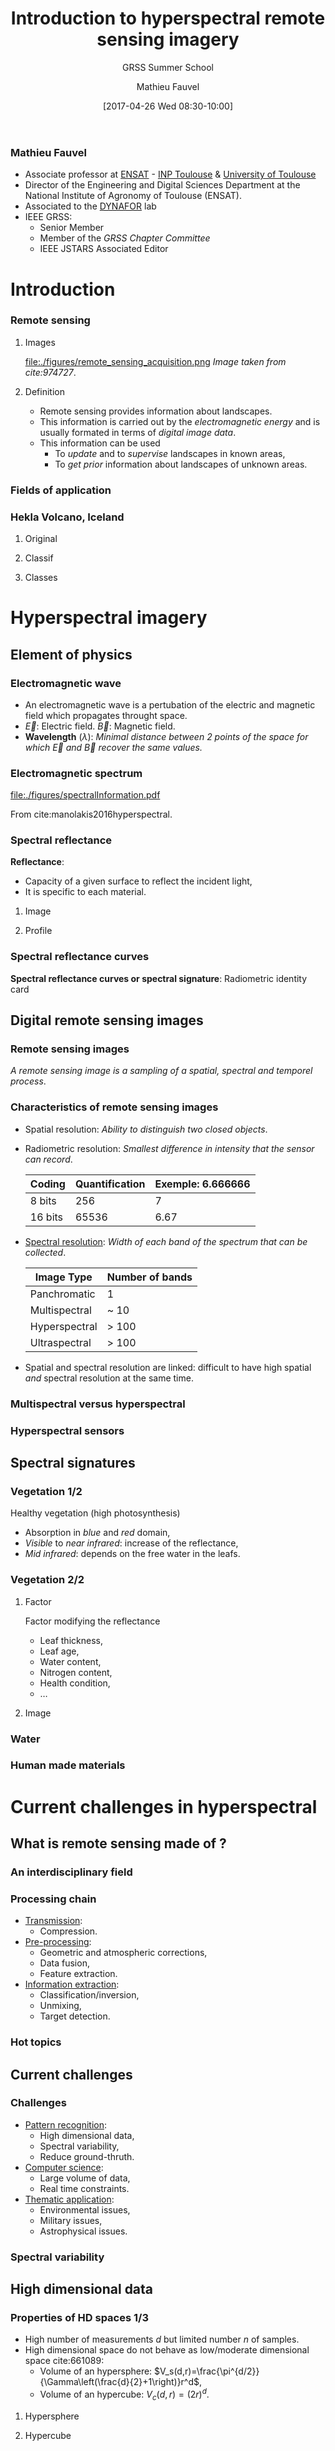 #+TITLE: Introduction to hyperspectral remote sensing imagery
#+SUBTITLE: GRSS Summer School
#+AUTHOR: Mathieu Fauvel
#+EMAIL: mathieu.fauvel@ensat.fr
#+DATE: [2017-04-26 Wed 08:30-10:00]

#+INCLUDE_TAGS: export
#+EXCLUDE_TAGS: noexport
#+LANGUAGE: en
#+OPTIONS: H:3 toc:t tags:nil properties:nil

#+COLUMNS: %40ITEM(Task) %17Effort(Estimated Effort){:} %CLOCKSUM

#+LaTeX_CLASS_OPTIONS: [10pt,aspectratio=1610]

#+BEAMER_THEME: DarkConsole
#+BEAMER_HEADER: \institute{UMR Dynafor}
#+BEAMER_HEADER: \AtBeginSection[]{\begin{frame}<beamer>\frametitle{Outline}\tableofcontents[currentsection]\end{frame}}
#+BEAMER_HEADER: \AtBeginSubsection[]{\begin{frame}<beamer>\frametitle{Outline}\tableofcontents[currentsubsection]\end{frame}}
#+BEAMER_HEADER: \setbeamercovered{again covered={\opaqueness<1->{25}}}
#+BEAMER_HEADER: \usefonttheme[onlymath]{serif}

#+LATEX_HEADER: \usepackage[english]{babel}\usepackage{etex}
#+LATEX_HEADER: \usepackage{tikz}\usepackage{amsmath}\usepackage[T1]{fontenc}\usepackage{lmodern}%\usepackage{arev}
#+LATEX_HEADER: \usepackage{booktabs}\usepackage[citestyle=alphabetic,bibstyle=authortitle]{biblatex}
#+LATEX_HEADER: \usepackage{pgfplots,pgfplotstable}\usetikzlibrary{pgfplots.groupplots}\usepackage[babel=true,kerning=true]{microtype}\usepackage{smartdiagram}
#+LATEX_HEADER: \addbibresource{intro.bib}
#+LATEX_HEADER: \usetikzlibrary{mindmap,trees,shapes,arrows,spy,3d,decorations.pathmorphing,pgfplots.statistics,pgfplots.dateplot}


# Color definition
#+LATEX_HEADER:\definecolor{c1}{rgb}{0,0,0.562}
#+LATEX_HEADER:\definecolor{c2}{rgb}{0,0,0.875}
#+LATEX_HEADER:\definecolor{c3}{rgb}{0,0.25,1}
#+LATEX_HEADER:\definecolor{c4}{rgb}{0,0.625,1}
#+LATEX_HEADER:\definecolor{c5}{rgb}{0,1,1}
#+LATEX_HEADER:\definecolor{c6}{rgb}{0.375,1,0.625}
#+LATEX_HEADER:\definecolor{c7}{rgb}{0.688,1,0.312}
#+LATEX_HEADER:\definecolor{c8}{rgb}{1,0.938,0}
#+LATEX_HEADER:\definecolor{c9}{rgb}{1,0.562,0}
#+LATEX_HEADER:\definecolor{c10}{rgb}{1,0.188,0}
#+LATEX_HEADER:\definecolor{c11}{rgb}{0.812,0,0}
#+LATEX_HEADER:\definecolor{c12}{rgb}{0.5,0,0}


*** Mathieu Fauvel                                                 :export:
#+BEGIN_EXPORT latex
\begin{center}
\begin{tabular}{ccc}
  \includegraphics[width=0.3\linewidth]{figures/logo-INRA-transp.png}
  &\includegraphics[width=0.3\linewidth]{figures/logoUT.pdf}
  &\includegraphics[width=0.3\linewidth]{figures/inp-ensat.jpg}
\end{tabular}
\end{center}

#+END_EXPORT
- Associate professor at  [[http://ensat.fr/][ENSAT]] - [[http://inp-toulouse.fr/][INP Toulouse]] & [[http://www.univ-toulouse.fr/][University of Toulouse]]
- Director of the Engineering and Digital Sciences Department at the National Institute of Agronomy of Toulouse (ENSAT).
- Associated to the [[http://dynafor.toulouse.inra.fr/][DYNAFOR]] lab
- IEEE GRSS:
  + Senior Member
  + Member of the /GRSS Chapter Committee/
  + IEEE JSTARS Associated Editor 
* Introduction                                                       :export:
:PROPERTIES:
:Effort:   15
:END:
*** Remote sensing
**** Images                                                        :BMCOL:
:PROPERTIES:
:BEAMER_col: 0.5
:END:
#+ATTR_LATEX: :width \linewidth
file:./figures/remote_sensing_acquisition.png
/Image taken from cite:974727/.
**** Definition                                                    :BMCOL:
:PROPERTIES:
:BEAMER_col: 0.5
:END:
- Remote   sensing  provides   information   about  landscapes.
- This information is carried out by the /electromagnetic energy/ and is
  usually formated in terms of /digital image data/.
- This information can be used
  + To /update/ and to /supervise/ landscapes in known areas,
  + To /get prior/ information about landscapes of unknown areas.
*** Fields of application
:PROPERTIES:
:BEAMER_opt: fragile
:END:
#+BEGIN_EXPORT latex
\tikzset{grow cyclic list/.code={%
  \def\tikzgrowthpositions{{#1}}%
  \foreach \n [count=\i,remember=\i]in {#1}{}%
  \let\tikzgrowthpositionscount=\i%
  \tikzset{growth function=\tikzgrowcycliclist}}}
\def\tikzgrowcycliclist{%
  \pgftransformshift{%
    \pgfpointpolar{\tikzgrowthpositions[mod(\the\tikznumberofcurrentchild-1,\tikzgrowthpositionscount)]}%
      {\the\tikzleveldistance}}}
\begin{center}
\resizebox{0.75\textwidth}{!}{
  \begin{tikzpicture}[<->,mindmap,every node/.append style={concept,execute at begin node=\hskip0pt},grow cyclic,
    level 1/.append style={level distance=4.25cm,sibling angle=72,every child/.append style={concept color=black,text=white,font=\bfseries}},%
    level 2/.append style={level distance=3cm,every child/.append style={concept color=gray!75,text=black,font=\small},sibling angle=45},%sibling angle=45
    root concept/.append style={concept color=black, fill=white, line width=1ex, text=black,font=\large},
    ]
    \node [root concept] (hyper) {\textsc{Hyperspectral}\\ \textsc{Images}}[grow cyclic list={45,-25,-150,115,-100,164}] 
    child { node  (lm) {Land\\ management}[clockwise from=90]
      child {node (biomass) {Biomass}}
      child {node (biodiversity) {Biodiversity}}
      child {node (lulc) {Land use/land cover}}
      child {node (cd) {Change detection}}
    }
    child {node (geology) {Geology}[clockwise from=15]
      child {node (det) {Mineral detection}}
      child {node (soil) {Soil composition}}
    }
    child {node (pa) {Precision agriculture}[clockwise from=-120]
      child {node (ns) {Nutrient stress}}
      child {node (ws) {Water stress}}
      child {node (pp) {Plant pathogens}}
    }
    child {node (hydrology) {Hydrology}[clockwise from=180]
      child {node (wq) {Water quality}}
      child {node (coast) {Costal zone}}
    }
    child {node (military) {Military}[clockwise from=0]
      child {node (target) {Target detection}}
    }
    child[level distance= 6cm] {node (urban) {Urban}[clockwise from=180]
      child {node (target) {Polution}}
      child {node (target) {Vegation mapping}}
    };
    \end{tikzpicture}}
\end{center}
#+END_EXPORT
*** Hekla Volcano, Iceland
**** Original                                                      :BMCOL:
:PROPERTIES:
:BEAMER_col: 0.45
:END:
#+ATTR_LATEX: :width \linewidth
[[file:figures/hekla_original.jpg]]
**** Classif                                                       :BMCOL:
:PROPERTIES:
:BEAMER_col: 0.45
:END:
#+ATTR_LATEX: :width \linewidth
[[file:figures/hekla_classif.jpg]]

**** Classes
:PROPERTIES:
:BEAMER_env(Env): ignoreheading
:END:
#+BEGIN_EXPORT latex
\textcolor{c1}{Lava 1970}, \textcolor{c2}{Lava 1980 I},  \textcolor{c3}{Lava 1980 II},  \textcolor{c4}{Lava 1991 I}, \textcolor{c5}{Lava 1991 II}, \textcolor{c6}{Lava moss cover}, \textcolor{c7}{hyaloclastite formation}, \textcolor{c8}{Tephra lava}, \textcolor{c9}{Rhyolite}, \textcolor{c10}{Scoria}, \textcolor{c11}{Firn-glacier ice}, \textcolor{c12}{Snow}.
#+END_EXPORT

* Hyperspectral imagery                                              :export:
:PROPERTIES:
:Effort:   30
:END:
** Element of physics
*** Electromagnetic wave
#+BEGIN_EXPORT latex
\begin{center}
\begin{tikzpicture}[samples=100]
  \filldraw[domain=0:2*pi,color=blue,fill=blue!30] plot (\x,0,{2*sin(\x*2 r)});
  \filldraw[domain=0:2*pi,color=red,fill=red!30] plot (\x,{sin(\x*2 r)},0);
  \foreach \x in {0.25,0.5,...,6}
  {
    \draw[color=blue!75,->,thick] (\x,0,0) -- (\x,0,{2*sin(2*\x r)});
    \draw[color=red!75,->,thick] (\x,0,0) -- (\x,{sin(2*\x r)},0);
  }
  \draw[thick,->] (0,0,0) -- (2*pi+0.5,0,0) node[below, pos=0.95] {x} node[right] {\small Direction};
  \draw[thick,->] (0,0,0) -- (0,1.5,0) node[left] {$\vec{B}$};
  \draw[thick,->] (0,0,0) -- (0,0,2) node[below] {$\vec{E}$};
  \draw[<->,dashed] (pi/4,1.05,0) -- (5*pi/4,1.05,0) node[midway,above] {$\lambda$};
\end{tikzpicture}
\end{center}
#+END_EXPORT

- An electromagnetic wave is a pertubation of the electric and magnetic field which propagates throught space.
- $\vec{E}$: Electric field. $\vec{B}$: Magnetic field.
- *Wavelength* ($\lambda$): /Minimal distance between 2 points of the   space for which $\vec{E}$ and $\vec{B}$ recover the same values./
#+BEGIN_EXPORT latex
\begin{center}
\begin{tikzpicture}[samples=200,domain=0:2*pi]
  \draw[blue,thick,->] plot (\x,{sin(\x*2 r)})node[right] {$\lambda_{470}$};
  \draw[green,thick,->] plot(\x,{sin(\x*2/1.5 r)})node[right] {$\lambda_{545}$};
  \draw[red,thick,->] plot (\x,{sin(\x*2/2.5 r)}) node[right] {$\lambda_{740}$};
  \draw[thick,->] (0,-1.5) -- (2*pi+0.5,-1.5) node[below] {x};
\end{tikzpicture}
\end{center}

#+END_EXPORT
*** Electromagnetic spectrum
#+ATTR_LATEX: :width 0.8\linewidth :centering :options angle=-1
[[file:./figures/spectralInformation.pdf]]

From cite:manolakis2016hyperspectral.
*** Spectral reflectance
*Reflectance*: 
- Capacity of a given surface to reflect the incident light,
- It is specific to each material.

**** Image  :BMCOL:
:PROPERTIES:
:BEAMER_col: 0.4
:END:
[[file:./figures/grss_image.png]]
**** Profile :BMCOL:
:PROPERTIES:
:BEAMER_col: 0.5
:END:
#+BEGIN_EXPORT latex
\begin{center}
  \begin{tikzpicture}
    \begin{axis}[small,grid,width=\linewidth,height=0.55\textheight,thick,xmin=410,xmax=995,legend pos=north west,legend style={font=\footnotesize}]
      \addplot[mark=none] table [x=X,y=P1,col sep=comma] {figures/pixels.csv};
      \addplot[mark=none,blue] table [x=X,y=P2,col sep=comma] {figures/pixels.csv};
      \addplot[mark=none,red] table [x=X,y=P3,col sep=comma] {figures/pixels.csv};
      \addplot[mark=none,orange] table [x=X,y=P4,col sep=comma] {figures/pixels.csv};
      \addplot[mark=none,magenta] table [x=X,y=P5,col sep=comma] {figures/pixels.csv};
      \legend{1,2,3,4,5}
    \end{axis}
  \end{tikzpicture}
\end{center}
#+END_EXPORT
*** Spectral reflectance curves
*Spectral reflectance curves or spectral signature*: Radiometric identity card

#+BEGIN_EXPORT latex
\begin{center}
\begin{tikzpicture}
\begin{axis}[xmin=0.4,xmax=2.5,ymin=0,ymax=1,grid,xlabel=$\lambda~({\mu}m)$,ylabel=Reflectance,width=0.9\linewidth,height=0.5\linewidth,cycle list name=color list]
  \addplot+[mark=none,thick,smooth] file {figures/oak.txt};
  \pgfplotstableread{figures/grass.txt}\loadedtable
  \addplot+[mark=none,smooth,thick] table[x=wave,y=grass] from \loadedtable;
  \addplot+[mark=none,smooth,thick] table[x=wave,y=drygrass] from \loadedtable;
  \pgfplotstableread{figures/talc.txt}\loadtable
  \addplot+[mark=none,smooth,thick] table[x=wave,y=talc] from \loadtable;
  \legend{Oak,Grass, Dry-Grass, Talc}
\end{axis}
\end{tikzpicture}
\end{center}

#+END_EXPORT
** Digital remote sensing images
*** Remote sensing images

/A  remote sensing  image  is a  sampling of  a  spatial, spectral  and
temporel process/.

#+BEGIN_EXPORT latex
\begin{center}
\begin{tikzpicture}[spy using outlines={circle, magnification=3, size=1.75cm, connect spies}]
      \visible<1>{\node at (-4,0) {\includegraphics[width=4cm]{figures/46.jpg}};
      \node at (-1.25,-2.5) {\begin{axis}[xmin=407,xmax=985,ymin=0,ymax=1,grid,width=5cm,height=3cm,footnotesize,axis x line=left,axis y line=left]
        \addplot[thick,smooth] file {figures/spectre_full.txt};
      \end{axis}};}
      \visible<2>{\node at (-4,0) {\includegraphics[width=4cm]{figures/46_8.jpg}};
        \draw[very thin] (-6,-2) grid[step = 0.125] (-2,2);        
        \node at (-1.25,-2.5) {\begin{axis}[xmin=407,xmax=985,ymin=0,ymax=1,grid,width=5cm,height=3cm,footnotesize,axis x line=left,axis y line=left]
            \addplot[thick,smooth] file {figures/spectre_8.txt};
          \end{axis}}; 
      } 
      \visible<3-4>{\node at (-4,0) {\includegraphics[width=4cm]{figures/46_8.jpg}};
        \draw[very thin] (-6,-2) grid[step = 0.125] (-2,2);
        \node at (-1.25,-2.5) {\begin{axis}[xmin=407,xmax=985,ymin=0,ymax=1,grid,width=5cm,height=3cm,footnotesize,axis x line=left,axis y line=left]
            \addplot[thick,mark=*,only marks] file {figures/spectre_ss.txt};
          \end{axis}};
      }
      \visible<4>{\draw[->,line width= 1pt] (-6.2,-3.5) -- (5.75,-3.5) node[above] {$t$};
        \foreach \x / \xtext in {-6/January,-5/February,-4/March,-3/April,-2/May,-1/June,0/Jully,1/\textcolor{red}{August},2/September,3/October,4/November,5/December}{
          \fill (\x,-3.5) circle [radius=2pt];
          \node at (\x,-4) {\rotatebox{30}{\footnotesize\xtext}};
        }
      }
      \spy [gray] on (-4.5,1.5) in node [left] at (0.5,1.5);
      \fill[gray] (-4.46,1.53) circle (0.02);
      \fill[white] (4,0) rectangle +(0.04,0.04);
    \end{tikzpicture}
  \end{center}

#+END_EXPORT
*** Characteristics of remote sensing images
- Spatial resolution: /Ability to distinguish two closed objects/.
  #+BEGIN_EXPORT latex
  \begin{center}
    \begin{tabular}{cc}
      \begin{tikzpicture}[thick,scale=0.5,gray]
      \draw (0,0) -- (2,0) -- (2,2) -- (0,2) -- (0,0);    
      \end{tikzpicture}
      &
        \begin{tikzpicture}[thick,scale=0.5,gray]
          \draw (0,0) -- (2,0) -- (2,2) -- (0,2) -- (0,0);
          \draw (1,0) -- (1,2);
          \draw (0,1) -- (2,1);
        \end{tikzpicture}\\
      2 m/pixel & 1m/pixel
    \end{tabular}
  \end{center}
  #+END_EXPORT
- Radiometric resolution: /Smallest difference in intensity that the sensor can record/.
  #+ATTR_LATEX: :booktabs t
  | Coding  | Quantification | Exemple: 6.666666 |
  |---------+----------------+-------------------|
  | 8 bits  |            256 |                 7 |
  | 16 bits |          65536 |              6.67 |

- _Spectral resolution_: /Width of each band of the spectrum that can be collected/.
  #+ATTR_LATEX: :booktabs t :align {lc}
  | Image Type    | Number of bands |
  |---------------+-----------------|
  | Panchromatic  | 1               |
  | Multispectral | ~ 10            |
  |---------------+-----------------|
  | Hyperspectral | > 100           |
  | Ultraspectral | > 100           |
- Spatial and spectral  resolution are linked: difficult  to have high
  spatial /and/ spectral resolution at the same time.
*** Multispectral versus hyperspectral
#+BEGIN_EXPORT latex
\begin{center}
\begin{tikzpicture}[]
  \begin{axis}[,xmin=0.4,xmax=2.56,ymin=0,ymax=0.6,grid=both,width=0.9\linewidth,height=0.8\textheight,title=Pleiade versus Hypxim]
    \pgfplotstableread{figures/peuplier_hypxim.txt}\loadedtable
    \addplot+[mark=none,blue,very thick,smooth] table[x=Wavelength,y=A] from \loadedtable;
    \pgfplotstableread{figures/peuplier_pleiades.txt}\loadedtable
    \addplot+[mark=*,very thick,red] table[x=Wavelength,y=A] from \loadedtable;
  \end{axis}
  \end{tikzpicture}
\end{center}
#+END_EXPORT
*** Hyperspectral sensors

#+BEGIN_EXPORT latex
\begin{center}
  \begin{tikzpicture}
  \begin{semilogxaxis}[grid=both,xlabel= \small Spatial resolution (in meters per pixel),ylabel=\small Number of spectral channels,legend style={cells={anchor=east},legend pos=outer north east,},width=0.9\linewidth,height=0.95\textheight,xmax=1300,ymin=0,ymax=320,every node near coord/.append style={font=\small}]      
    \addplot[color=red,scatter,mark size=3,only marks, nodes near coords*={\mysensor},visualization depends on={value\thisrow{sensor}\as\mysensor}] table[x=spa,y=ns,col sep=comma]{figures/table_sensor_airplaine.csv};
    \addplot[color=blue,scatter,mark size=3,only marks, nodes near coords*={\mysensor},visualization depends on={value\thisrow{sensor}\as\mysensor}] table[x=spa,y=ns,col sep=comma]{figures/table_sensor_satellite.csv};
    \end{semilogxaxis}
  \end{tikzpicture}
\end{center}
#+END_EXPORT
** Spectral signatures
*** Vegetation 1/2
Healthy vegetation (high photosynthesis)
- Absorption in /blue/ and /red/ domain,
- /Visible/ to /near infrared/: increase of the reflectance,
- /Mid infrared/: depends on the free water in the leafs.

#+ATTR_LATEX: :width 0.5\linewidth
[[./figures/spectral_curve_vegetation.jpg]]
*** Vegetation 2/2
**** Factor                                                        :BMCOL:
:PROPERTIES:
:BEAMER_col: 0.35
:END:
Factor modifying the reflectance
- Leaf thickness,
- Leaf age,
- Water content,
- Nitrogen content,
- Health condition,
- ...

**** Image                                                         :BMCOL:
:PROPERTIES:
:BEAMER_col: 0.6
:END:
#+BEGIN_EXPORT latex
\begin{center}
\begin{tikzpicture}
\begin{axis}[xmin=0.4,xmax=2.5,ymin=0,ymax=1,grid,xlabel=$\lambda~({\mu}m)$,ylabel=Reflectance,width=\linewidth,cycle list name=color list]
  \pgfplotstableread{figures/grass.txt}\loadedtable
  \addplot+[mark=none,smooth,thick] table[x=wave,y=grass] from \loadedtable;
  \addplot+[mark=none,smooth,thick] table[x=wave,y=drygrass] from \loadedtable;
  \legend{Grass, Dry-Grass}
\end{axis}
\end{tikzpicture}
\end{center}
#+END_EXPORT
*** Water 
#+BEGIN_EXPORT latex
\begin{center}
  \begin{tikzpicture}
    \begin{axis}[xmin=400,xmax=2500,ymin=0,ymax=0.1,grid,xlabel=$\lambda~({\mu}m)$,ylabel=Reflectance,width=0.9\linewidth,height=0.5\linewidth,cycle list name=color list,/pgf/number format/1000 sep={},/pgf/number format/fixed,]
      \pgfplotstableread[col sep=comma]{figures/water_spectra.csv}\loadedtable
      %% 1
      \addplot+[mark=none,smooth,thick, restrict x to domain=410:1345,forget plot] table[x=wave,y=w1] from \loadedtable;
      \addplot+[mark=none,smooth,thick, restrict x to domain=1500:1810,forget plot] table[x=wave,y=w1] from \loadedtable;
      \addplot+[mark=none,smooth,thick, restrict x to domain=1950:2470] table[x=wave,y=w1] from \loadedtable;

      %% 2
      \addplot+[mark=none,smooth,thick, restrict x to domain=410:1345,forget plot] table[x=wave,y=w2] from \loadedtable;
      \addplot+[mark=none,smooth,thick, restrict x to domain=1500:1810,forget plot] table[x=wave,y=w2] from \loadedtable;
      \addplot+[mark=none,smooth,thick, restrict x to domain=1950:2470] table[x=wave,y=w2] from \loadedtable;

      %% 3
      \addplot+[mark=none,smooth,thick, restrict x to domain=410:1345,forget plot] table[x=wave,y=w3] from \loadedtable;
      \addplot+[mark=none,smooth,thick, restrict x to domain=1500:1810,forget plot] table[x=wave,y=w3] from \loadedtable;
      \addplot+[mark=none,smooth,thick, restrict x to domain=1950:2470] table[x=wave,y=w3] from \loadedtable;

      %% 4
      \addplot+[mark=none,smooth,thick, restrict x to domain=410:1345,forget plot] table[x=wave,y=w4] from \loadedtable;
      \addplot+[mark=none,smooth,thick, restrict x to domain=1500:1810,forget plot] table[x=wave,y=w4] from \loadedtable;
      \addplot+[mark=none,smooth,thick, restrict x to domain=1950:2470] table[x=wave,y=w4] from \loadedtable;

    \end{axis}
  \end{tikzpicture}
\end{center}
#+END_EXPORT
*** Human made materials
#+BEGIN_EXPORT latex
\begin{center}
  \begin{tikzpicture}
    \pgfplotsset{every axis legend/.append style={at={(0.5,1.03)},anchor=south}}
    \begin{axis}[grid=both,width=\linewidth,height=0.5\linewidth,xmin=0.350,xmax=2.400,mark=none,/pgf/number format/1000 sep={},/pgf/number format/fixed,thick,ticklabel style = {font=\footnotesize},legend columns=3,xlabel=$\lambda~({\mu}m)$,ylabel=Reflectance (\%)]
      \addplot[] table[x=Wavelength,y=Black rubber,col sep=comma]{figures/manmade_lib.csv};
      \addplot[red,] table[x=Wavelength,y=Window glass,col sep=comma]{figures/manmade_lib.csv};
      \addplot[blue,] table[x=Wavelength,y=Slate sonte,col sep=comma]{figures/manmade_lib.csv};
      \addplot[yellow,] table[x=Wavelength,y=White marble,col sep=comma]{figures/manmade_lib.csv};
      \addplot[orange,] table[x=Wavelength,y=Fiberglass,col sep=comma]{figures/manmade_lib.csv};
      \addplot[magenta,] table[x=Wavelength,y=Rubberized coating,col sep=comma]{figures/manmade_lib.csv};
      \legend{Black rubber,Window glass,Slate sonte,White marble,Fiberglass,Rubberized coating}
    \end{axis}
  \end{tikzpicture}
\end{center}
#+END_EXPORT
* Current challenges in hyperspectral                                :export:
:PROPERTIES:
:Effort:   30
:END:
** What is remote sensing made of ?
*** An interdisciplinary field
#+BEGIN_EXPORT latex
\begin{center}
\smartdiagramset{planet color=orange!60,
distance planet-satellite=4cm
}
\smartdiagram[bubble diagram]
{\textsc{Hyperspectral}\\ \textsc{Remote Sensing},Computer \\Science,Signal and Image \\ Processing, Pattern \\Recognition, Physics, Environemental\\ Science}
\end{center}
#+END_EXPORT
*** Processing chain
#+BEGIN_EXPORT latex
\smartdiagramset{uniform sequence color=true,
sequence item border color=black,sequence item font size=\small,
sequence item text color=white,sequence item text width=2.75cm
}
\begin{center}
  \smartdiagram[sequence diagram]{
    Acquisition, Transmission, Pre-processing, Information extraction}
\end{center}
#+END_EXPORT
- _Transmission_:
  + Compression.
- _Pre-processing_:
  + Geometric and atmospheric corrections,
  + Data fusion,
  + Feature extraction.
- _Information extraction_:
  + Classification/inversion,
  + Unmixing,
  + Target detection.

*** Hot topics
#+BEGIN_EXPORT latex
\begin{center}
  \begin{tikzpicture}
    \begin{axis}[date coordinates in=x,xtick=data, ybar,title=Number of published papers per year about "hyperspectral remote sensing" (\emph{ISI Web of science}),width=0.9\linewidth,height=0.9\textheight,grid=both,date ZERO=1999-09-01,xmin=1999-09-01,xmax=2016-05-01,xticklabel style={rotate=45},xticklabel={\year},ymin=0,ymax=800]
      \addplot coordinates{
        (2000-01-01,80)
        (2001-01-01,100)
        (2002-01-01,125)
        (2003-01-01,210)
        (2004-01-01,225)
        (2005-01-01,195)
        (2006-01-01,275)
        (2007-01-01,290)
        (2008-01-01,270)
        (2009-01-01,345)
        (2010-01-01,355)
        (2011-01-01,360)
        (2012-01-01,510)
        (2013-01-01,555)
        (2014-01-01,640)
        (2015-01-01,740)
        (2016-01-01,645)};      
    \end{axis}
  \end{tikzpicture}
\end{center}
#+END_EXPORT
** Current challenges
*** Challenges
- _Pattern recognition_:
  + High dimensional data,
  + Spectral variability,
  + Reduce ground-thruth.
- _Computer science_:
  + Large volume of data,
  + Real time constraints.
- _Thematic application_:
  + Environmental issues,
  + Military issues,
  + Astrophysical issues.

*** Spectral variability                                         
#+BEGIN_EXPORT latex
\begin{center}
  \begin{tikzpicture}
    \begin{axis}[grid=both,width=\linewidth,height=0.5\linewidth,xmin=350,xmax=2400,ymin=0,ymax=0.5,mark=none,/pgf/number format/1000 sep={},/pgf/number format/fixed,thick,ticklabel style = {font=\footnotesize},title=Grasslands measurements]
      %% 1
      \addplot[restrict x to domain=350:1350] table[x=x,y=y1,col sep=comma]{figures/spectralSamples.csv};
      \addplot[restrict x to domain=1410:1810] table[x=x,y=y1,col sep=comma]{figures/spectralSamples.csv};
      \addplot[restrict x to domain=1970:2400] table[x=x,y=y1,col sep=comma]{figures/spectralSamples.csv};
      %% 2
      \addplot[red,restrict x to domain=350:1350] table[x=x,y=y2,col sep=comma]{figures/spectralSamples.csv};
      \addplot[red,restrict x to domain=1410:1810] table[x=x,y=y2,col sep=comma]{figures/spectralSamples.csv};
      \addplot[red,restrict x to domain=1970:2400] table[x=x,y=y2,col sep=comma]{figures/spectralSamples.csv};
      %% 3
      \addplot[blue,restrict x to domain=350:1350] table[x=x,y=y40,col sep=comma]{figures/spectralSamples.csv};
      \addplot[blue,restrict x to domain=1410:1810] table[x=x,y=y40,col sep=comma]{figures/spectralSamples.csv};
      \addplot[blue,restrict x to domain=1970:2400] table[x=x,y=y40,col sep=comma]{figures/spectralSamples.csv};
      %% 4
      \addplot[orange,restrict x to domain=350:1350] table[x=x,y=y36,col sep=comma]{figures/spectralSamples.csv};
      \addplot[orange,restrict x to domain=1410:1810] table[x=x,y=y36,col sep=comma]{figures/spectralSamples.csv};
      \addplot[orange,restrict x to domain=1970:2400] table[x=x,y=y36,col sep=comma]{figures/spectralSamples.csv};
      %% 5
      \addplot[green,restrict x to domain=350:1350] table[x=x,y=y50,col sep=comma]{figures/spectralSamples.csv};
      \addplot[green,restrict x to domain=1410:1810] table[x=x,y=y50,col sep=comma]{figures/spectralSamples.csv};
      \addplot[green,restrict x to domain=1970:2400] table[x=x,y=y50,col sep=comma]{figures/spectralSamples.csv};
      %% 6
      \addplot[yellow,restrict x to domain=350:1350] table[x=x,y=y20,col sep=comma]{figures/spectralSamples.csv};
      \addplot[yellow,restrict x to domain=1410:1810] table[x=x,y=y20,col sep=comma]{figures/spectralSamples.csv};
      \addplot[yellow,restrict x to domain=1970:2400] table[x=x,y=y20,col sep=comma]{figures/spectralSamples.csv};
    \end{axis}
  \end{tikzpicture}
\end{center}

#+END_EXPORT
** High dimensional data
*** Properties of HD spaces 1/3
- High number of measurements $d$ but limited number $n$ of samples.
- High dimensional space do not behave as low/moderate dimensional space cite:661089:
  + Volume of an hypersphere: $V_s(d,r)=\frac{\pi^{d/2}}{\Gamma\left(\frac{d}{2}+1\right)}r^d$,
  + Volume of an hypercube: $V_c(d,r)=(2r)^d$.
**** Hypersphere                                                   :BMCOL:
:PROPERTIES:
:BEAMER_act: [<2->]
:BEAMER_col: 0.45
:END:
#+BEGIN_EXPORT latex
\begin{center}
  \begin{tikzpicture}
    \begin{axis}[grid=both,xlabel= \small $d$,ylabel= \(V_{s}(d)\),legend style={cells={anchor=east},legend pos=outer north east,},width=0.85\linewidth,xmin=1,xmax=20,ymin=0,ymax=6]      
    \addplot[mark=*] table[x=d,y=s,col sep=comma]{figures/volHs.csv};
  \end{axis}
  \end{tikzpicture}
\end{center}
#+END_EXPORT

**** Hypercube                                                     :BMCOL:
:PROPERTIES:
:BEAMER_act: [<3->]
:BEAMER_col: 0.45
:END:
#+BEGIN_EXPORT latex
\begin{center}
  \begin{tikzpicture}
    \begin{axis}[grid=both,xlabel= \small $d$,ylabel=$V_s(d)/V_c(d)$,legend style={cells={anchor=east},legend pos=outer north east,},width=0.85\linewidth,xmin=1,xmax=20,ymin=0,ymax=1]      
    \addplot[mark=*] table[x=d,y=r,col sep=comma]{figures/volHs.csv};
  \end{axis}
  \end{tikzpicture}
\end{center}
#+END_EXPORT

*** Properties of HD spaces 2/3
Consider                                                             a
r.v.      $\mathbf{x}\sim\mathcal{N}(\mathbf{0},\mathbf{I})$.      The
likelihood of $t=\|\mathbf{x}\|$ is given by

#+BEGIN_EXPORT latex
\begin{eqnarray*}
  f(t)= \frac{ t^{d-1}\exp(-t^2/2)}{2^{(d/2)-1}\Gamma(d/2)}
\end{eqnarray*}
#+END_EXPORT
which is maximum for $t^*=\sqrt{d-1}$ cite:661089.

#+BEGIN_EXPORT latex
\begin{center}
  \begin{tikzpicture}
    \pgfplotsset{every axis legend/.append style={at={(0.5,1.03)},anchor=south}}
    \begin{axis}[grid=both,width=0.9\linewidth,height=0.35\linewidth,xmin=0,xmax=15,mark=none,/pgf/number format/1000 sep={},/pgf/number format/fixed,thick,ticklabel style = {font=\footnotesize},legend columns=6,xlabel=$t$,ylabel=$f(t)$,cycle list name=color list]
      \addplot+[] table[x=x,y=y1,col sep= comma]{figures/rayleigh.csv};
      \addplot+[] table[x=x,y=y2,col sep= comma]{figures/rayleigh.csv};
      \addplot+[] table[x=x,y=y3,col sep= comma]{figures/rayleigh.csv};
      \addplot+[] table[x=x,y=y4,col sep= comma]{figures/rayleigh.csv};
      \addplot+[] table[x=x,y=y5,col sep= comma]{figures/rayleigh.csv};
      \addplot+[] table[x=x,y=y6,col sep= comma]{figures/rayleigh.csv};
      \legend{$d=1$,$d=5$,$d=10$,$d=20$,$d=50$,$d=100$}
    \end{axis}
  \end{tikzpicture}
\end{center}
#+END_EXPORT

*** Properties of HD spaces 3/3
+ *Concentration of measure* phenomenon cite:Aggarwal2001: if $\mathbf{x}$ r.v. with i.i.d variables
  #+BEGIN_EXPORT latex
  $$ \frac{d_M(\mathbf{x})-d_m(\mathbf{x})}{d_M(\mathbf{x})}\to_{p} 0$$
  #+END_EXPORT
  for all Minkowski norm: \( \|\mathbf{x}\|=\big(\sum_{i=1}^{d}|x_i|^{p} \big)^{1/p} \).
+ From cite:donoho:
  - Rate of convergence of estimators decreases when $d$ increases,
  - The number of model parameters increase w.r.t $d$.

*** Consequences for the analysis                              
- Curse of dimensionality: Number of points to uniformly sample a unit hypercube (step=0.1)
  #+BEGIN_EXPORT latex
    \begin{center}
    \begin{tikzpicture}
      \begin{axis}[xmin=0,xmax=20,width=0.5\linewidth,height=0.25\linewidth,grid=both,axis x line=left ,axis y line=left, tick align=outside,ymode=log]
        \addplot+[very thick,mark=none,smooth,domain=1:20,samples=20] (\x,{10^(\x)});
      \end{axis}
    \end{tikzpicture}
  \end{center}
  #+END_EXPORT
- Method based on /nearest neighbors/ fail (with Euclidean distance)
- Hughes phenomenon  cite:hughes: 
  #+BEGIN_QUOTE
  "/With a fixed  design pattern sample, recognition  accuracy can first
  increase as the number of  measurements made on a pattern increases,
  but  decay  with measurement  complexity  higher  than some  optimum
  value./"
  #+END_QUOTE
- Ill-posed problem:
  + Matrix inversion,
  + Determinant,
  + Overfitting ...
* Questions                                                          :export:
:PROPERTIES:
:Effort:   15
:END:
*** Is there a fake ?
**** Color Image                                               :B_onlyenv:
:PROPERTIES:
:BEAMER_env: onlyenv
:BEAMER_act: <1>
:END:
#+ATTR_LATEX: :width 0.9\linewidth :centering
[[file:./figures/demo.pdf]]

**** Bleu Band                                                 :B_onlyenv:
:PROPERTIES:
:BEAMER_env: onlyenv
:BEAMER_act: <2>
:END:
#+ATTR_LATEX: :width 0.9\linewidth :centering
[[file:./figures/demo_1.pdf]]

**** Green Band                                                :B_onlyenv:
:PROPERTIES:
:BEAMER_env: onlyenv
:BEAMER_act: <3>
:END:
#+ATTR_LATEX: :width 0.9\linewidth :centering
[[file:./figures/demo_2.pdf]]

**** Red Band                                                  :B_onlyenv:
:PROPERTIES:
:BEAMER_env: onlyenv
:BEAMER_act: <4>
:END:
#+ATTR_LATEX: :width 0.9\linewidth :centering
[[file:./figures/demo_3.pdf]]

**** Red 2 Band                                                :B_onlyenv:
:PROPERTIES:
:BEAMER_env: onlyenv
:BEAMER_act: <5>
:END:
#+ATTR_LATEX: :width 0.9\linewidth :centering
[[file:./figures/demo_4.pdf]]

**** Infra Red band                                            :B_onlyenv:
:PROPERTIES:
:BEAMER_env: onlyenv
:BEAMER_act: <6>
:END:
#+ATTR_LATEX: :width 0.9\linewidth :centering
[[file:./figures/demo_5.pdf]]

*** Spectra 
#+BEGIN_EXPORT latex
\pgfplotstableread{figures/cotton_spectra.txt}\loadedtable
\begin{center}
\begin{tikzpicture}\begin{axis}[xlabel=$\lambda$, ylabel=Reflectance,  xmin=0.4, xmax=2.5, ymin=0,   ymax=1, grid=both,width=0.9\textwidth, height=0.4\textwidth]
    \addplot[smooth,thick] table[x=wavelength,y=dry] from \loadedtable;
    \addplot[smooth,thick,red] table[x=wavelength,y=wet] from \loadedtable;
    \addplot[smooth,thick,blue] table[x=wavelength,y=acid] from \loadedtable;
    \addplot[smooth,thick,orange] table[x=wavelength,y=apple] from \loadedtable;
    \legend{a,b,c,d};
  \end{axis}
\end{tikzpicture}
\end{center}

#+END_EXPORT

There are two spectra of the same material (cotton), before and after drying. Which are they ?

*** Gaussian distribution
What is the number of parameters to estimate for a Gaussian distribution

- <2-> The mean: $d$
- <3-> The covariance matrix: $d(d+1)/2$

**** Total: $d(d+3)/2 \approx d^2/2$                           :B_onlyenv:
:PROPERTIES:
:BEAMER_env: block
:BEAMER_act: <4->
:END:
#+BEGIN_EXPORT latex
\begin{center}
  \begin{tikzpicture}
    \begin{axis}[ymode=log,xmin=1,xmax=200,width=0.6\linewidth,height=0.35\linewidth,grid=both,axis x line=left ,axis y line=left, tick align=outside,xlabel = $d$,ylabel = $\eta_c$]
      \addplot+[very thick,mark=none,smooth,domain=1:200,samples=200] (\x,{\x*(\x+3)/2});
    \end{axis}
  \end{tikzpicture}
\end{center}
#+END_EXPORT
* References                                                         :export:
*** Bibliography
  :PROPERTIES:
  :BEAMER_OPT: fragile,allowframebreaks,label=
  :END:      
  \printbibliography
  


* Draft                                                            :noexport:
1. Introduction
   1. Remote sensing
   2. Application of hyperspectral remote sensing
2. Hyperspectral imagery
   1. Element of physics
   2. Digital Remote sensing images
   3. Spectral Signatures
3. Current challenges
   1. An interdisciplinary field
   2. Processing Chain
   3. Hot topics
   4. Challenges
** Column view
#+BEGIN: columnview :hlines 2 :id global :skip-empty-rows t
| Task                                | Estimated Effort | CLOCKSUM |
|-------------------------------------+------------------+----------|
| Introduction                        |               15 |          |
|-------------------------------------+------------------+----------|
| Hyperspectral imagery               |               30 |          |
|-------------------------------------+------------------+----------|
| Current challenges in hyperspectral |               30 |          |
|-------------------------------------+------------------+----------|
| Questions                           |               15 |          |
#+END:

